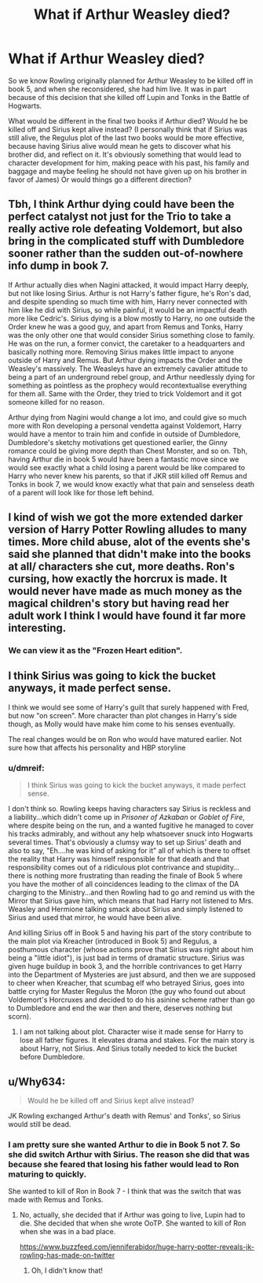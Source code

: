 #+TITLE: What if Arthur Weasley died?

* What if Arthur Weasley died?
:PROPERTIES:
:Author: dmreif
:Score: 23
:DateUnix: 1606869210.0
:DateShort: 2020-Dec-02
:FlairText: Prompt
:END:
So we know Rowling originally planned for Arthur Weasley to be killed off in book 5, and when she reconsidered, she had him live. It was in part because of this decision that she killed off Lupin and Tonks in the Battle of Hogwarts.

What would be different in the final two books if Arthur died? Would he be killed off and Sirius kept alive instead? (I personally think that if Sirius was still alive, the Regulus plot of the last two books would be more effective, because having Sirius alive would mean he gets to discover what his brother did, and reflect on it. It's obviously something that would lead to character development for him, making peace with his past, his family and baggage and maybe feeling he should not have given up on his brother in favor of James) Or would things go a different direction?


** Tbh, I think Arthur dying could have been the perfect catalyst not just for the Trio to take a really active role defeating Voldemort, but also bring in the complicated stuff with Dumbledore sooner rather than the sudden out-of-nowhere info dump in book 7.

If Arthur actually dies when Nagini attacked, it would impact Harry deeply, but not like losing Sirius. Arthur is not Harry's father figure, he's Ron's dad, and despite spending so much time with him, Harry never connected with him like he did with Sirius, so while painful, it would be an impactful death more like Cedric's. Sirius dying is a blow mostly to Harry, no one outside the Order knew he was a good guy, and apart from Remus and Tonks, Harry was the only other one that would consider Sirius something close to family. He was on the run, a former convict, the caretaker to a headquarters and basically nothing more. Removing Sirius makes little impact to anyone outside of Harry and Remus. But Arthur dying impacts the Order and the Weasley's massively. The Weasleys have an extremely cavalier attitude to being a part of an underground rebel group, and Arthur needlessly dying for something as pointless as the prophecy would recontextualise everything for them all. Same with the Order, they tried to trick Voldemort and it got someone killed for no reason.

Arthur dying from Nagini would change a lot imo, and could give so much more with Ron developing a personal vendetta against Voldemort, Harry would have a mentor to train him and confide in outside of Dumbledore, Dumbledore's sketchy motivations get questioned earlier, the Ginny romance could be giving more depth than Chest Monster, and so on. Tbh, having Arthur die in book 5 would have been a fantastic move since we would see exactly what a child losing a parent would be like compared to Harry who never knew his parents, so that if JKR still killed off Remus and Tonks in book 7, we would know exactly what that pain and senseless death of a parent will look like for those left behind.
:PROPERTIES:
:Author: DasHokeyPokey
:Score: 14
:DateUnix: 1606904791.0
:DateShort: 2020-Dec-02
:END:


** I kind of wish we got the more extended darker version of Harry Potter Rowling alludes to many times. More child abuse, alot of the events she's said she planned that didn't make into the books at all/ characters she cut, more deaths. Ron's cursing, how exactly the horcrux is made. It would never have made as much money as the magical children's story but having read her adult work I think I would have found it far more interesting.
:PROPERTIES:
:Author: Brilliant_Sea
:Score: 14
:DateUnix: 1606878692.0
:DateShort: 2020-Dec-02
:END:

*** We can view it as the "Frozen Heart edition".
:PROPERTIES:
:Author: dmreif
:Score: 3
:DateUnix: 1606878808.0
:DateShort: 2020-Dec-02
:END:


** I think Sirius was going to kick the bucket anyways, it made perfect sense.

I think we would see some of Harry's guilt that surely happened with Fred, but now "on screen". More character than plot changes in Harry's side though, as Molly would have make him come to his senses eventually.

The real changes would be on Ron who would have matured earlier. Not sure how that affects his personality and HBP storyline
:PROPERTIES:
:Author: Jon_Riptide
:Score: 4
:DateUnix: 1606873074.0
:DateShort: 2020-Dec-02
:END:

*** u/dmreif:
#+begin_quote
  I think Sirius was going to kick the bucket anyways, it made perfect sense.
#+end_quote

I don't think so. Rowling keeps having characters say Sirius is reckless and a liability...which didn't come up in /Prisoner of Azkaban/ or /Goblet of Fire/, where despite being on the run, and a wanted fugitive he managed to cover his tracks admirably, and without any help whatsoever snuck into Hogwarts several times. That's obviously a clumsy way to set up Sirius' death and also to say, "Eh....he was kind of asking for it" all of which is there to offset the reality that Harry was himself responsible for that death and that responsibility comes out of a ridiculous plot contrivance and stupidity...there is nothing more frustrating than reading the finale of Book 5 where you have the mother of all coincidences leading to the climax of the DA charging to the Ministry...and then Rowling had to go and remind us with the Mirror that Sirius gave him, which means that had Harry not listened to Mrs. Weasley and Hermione talking smack about Sirius and simply listened to Sirius and used that mirror, he would have been alive.

And killing Sirius off in Book 5 and having his part of the story contribute to the main plot via Kreacher (introduced in Book 5) and Regulus, a posthumous character (whose actions prove that Sirius was right about him being a "little idiot"), is just bad in terms of dramatic structure. Sirius was given huge buildup in book 3, and the horrible contrivances to get Harry into the Department of Mysteries are just absurd, and then we are supposed to cheer when Kreacher, that scumbag elf who betrayed Sirius, goes into battle crying for Master Regulus the Moron (the guy who found out about Voldemort's Horcruxes and decided to do his asinine scheme rather than go to Dumbledore and end the war then and there, deserves nothing but scorn).
:PROPERTIES:
:Author: dmreif
:Score: 14
:DateUnix: 1606875263.0
:DateShort: 2020-Dec-02
:END:

**** I am not talking about plot. Character wise it made sense for Harry to lose all father figures. It elevates drama and stakes. For the main story is about Harry, not Sirius. And Sirius totally needed to kick the bucket before Dumbledore.
:PROPERTIES:
:Author: Jon_Riptide
:Score: 4
:DateUnix: 1606876395.0
:DateShort: 2020-Dec-02
:END:


** u/Why634:
#+begin_quote
  Would he be killed off and Sirius kept alive instead?
#+end_quote

JK Rowling exchanged Arthur's death with Remus' and Tonks', so Sirius would still be dead.
:PROPERTIES:
:Author: Why634
:Score: 1
:DateUnix: 1606879149.0
:DateShort: 2020-Dec-02
:END:

*** I am pretty sure she wanted Arthur to die in Book 5 not 7. So she did switch Arthur with Sirius. The reason she did that was because she feared that losing his father would lead to Ron maturing to quickly.

She wanted to kill of Ron in Book 7 - I think that was the switch that was made with Remus and Tonks.
:PROPERTIES:
:Author: Serena_Sers
:Score: 4
:DateUnix: 1606893642.0
:DateShort: 2020-Dec-02
:END:

**** No, actually, she decided that if Arthur was going to live, Lupin had to die. She decided that when she wrote OoTP. She wanted to kill of Ron when she was in a bad place.

[[https://www.buzzfeed.com/jenniferabidor/huge-harry-potter-reveals-jk-rowling-has-made-on-twitter]]
:PROPERTIES:
:Author: gwendolynalexandra
:Score: 3
:DateUnix: 1606903428.0
:DateShort: 2020-Dec-02
:END:

***** Oh, I didn't know that!
:PROPERTIES:
:Author: Serena_Sers
:Score: 1
:DateUnix: 1606903971.0
:DateShort: 2020-Dec-02
:END:
